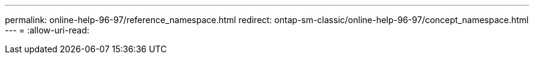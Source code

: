 ---
permalink: online-help-96-97/reference_namespace.html 
redirect: ontap-sm-classic/online-help-96-97/concept_namespace.html 
---
= 
:allow-uri-read: 


